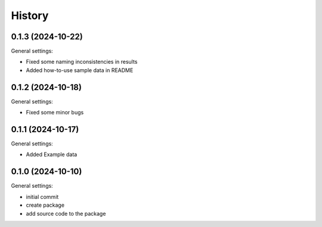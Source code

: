 =======
History
=======

0.1.3 (2024-10-22)
------------------

General settings:

* Fixed some naming inconsistencies in results
* Added how-to-use sample data in README


0.1.2 (2024-10-18)
------------------

General settings:

* Fixed some minor bugs


0.1.1 (2024-10-17)
------------------

General settings:

* Added Example data


0.1.0 (2024-10-10)
------------------

General settings:

* initial commit
* create package
* add source code to the package


